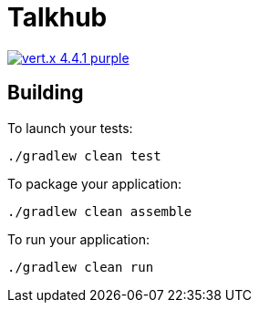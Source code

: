 = Talkhub 

image:https://img.shields.io/badge/vert.x-4.4.1-purple.svg[link="https://vertx.io"]

== Building

To launch your tests:
```
./gradlew clean test
```

To package your application:
```
./gradlew clean assemble
```

To run your application:
```
./gradlew clean run
```



